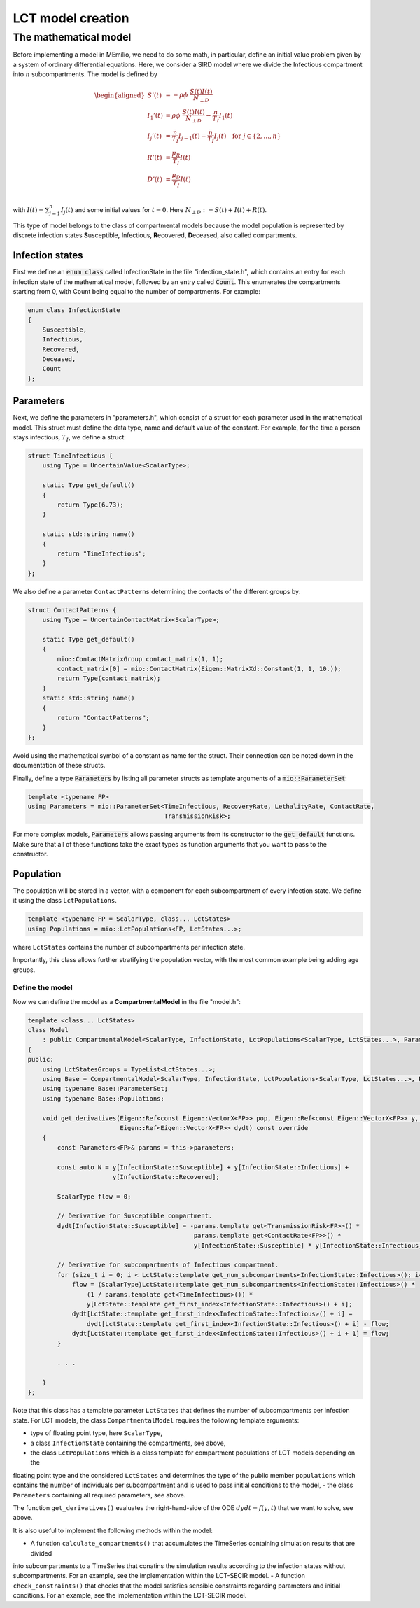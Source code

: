 LCT model creation
==================

The mathematical model
----------------------

Before implementing a model in MEmilio, we need to do some math, in particular, define an initial value problem
given by a system of ordinary differential equations. Here, we consider a SIRD model where we 
divide the Infectious compartment into :math:`n` subcompartments. The model is defined by

.. math::  

    \begin{aligned}
        S'(t) & = -\rho\phi\ \frac{S(t)I(t)}{N_{\perp D}} \\
        I_1'(t) & = \rho\phi\ \frac{S(t)I(t)}{N_{\perp D}} - \frac{n}{T_I}I_1(t) \\
        I_j'(t) & = \frac{n}{T_I}I_{j-1}(t) - \frac{n}{T_I}I_j(t) \quad \text{for } j\in\{2,\dots,n\}\\
        R'(t) & = \frac{\mu_R}{T_I}I(t) \\
        D'(t) & = \frac{\mu_D}{T_I}I(t) \\
    \end{aligned}

with :math:`I(t) = \sum_{j=1}^n I_j(t)` and some initial values for :math:`t=0`. Here :math:`N_{\perp D} := S(t) + I(t) + R(t)`.

This type of model belongs to the class of compartmental models because the model population is represented by discrete infection
states **S**\usceptible, **I**\nfectious, **R**\ecovered, **D**\eceased, also called compartments.

Infection states
~~~~~~~~~~~~~~~~

First we define an :code:`enum class` called InfectionState in the file "infection_state.h", which contains an entry
for each infection state of the mathematical model, followed by an entry called :code:`Count`. This enumerates the 
compartments starting from 0, with Count being equal to the number of compartments. For example:

.. code-block:: cpp

    enum class InfectionState
    {
        Susceptible,
        Infectious,
        Recovered,
        Deceased,
        Count
    };

Parameters
~~~~~~~~~~

Next, we define the parameters in "parameters.h", which consist of a struct for each parameter used in the mathematical
model. This struct must define the data type, name and default value of the constant. For example, for the time a
person stays infectious, :math:`T_I`, we define a struct:

.. code-block:: cpp

    struct TimeInfectious {
        using Type = UncertainValue<ScalarType>;

        static Type get_default()
        {
            return Type(6.73);
        }

        static std::string name()
        {
            return "TimeInfectious";
        }
    };


We also define a parameter ``ContactPatterns`` determining the contacts of the different groups by:

.. code-block:: cpp

    struct ContactPatterns {
        using Type = UncertainContactMatrix<ScalarType>;

        static Type get_default()
        {
            mio::ContactMatrixGroup contact_matrix(1, 1);
            contact_matrix[0] = mio::ContactMatrix(Eigen::MatrixXd::Constant(1, 1, 10.));
            return Type(contact_matrix);
        }
        static std::string name()
        {
            return "ContactPatterns";
        }
    }; 

Avoid using the mathematical symbol of a constant as name for the struct. Their connection can be noted down in the
documentation of these structs.

Finally, define a type :code:`Parameters` by listing all parameter structs as template arguments of a
:code:`mio::ParameterSet`:

.. code-block:: cpp

    template <typename FP>
    using Parameters = mio::ParameterSet<TimeInfectious, RecoveryRate, LethalityRate, ContactRate,
                                         TransmissionRisk>;

For more complex models, :code:`Parameters` allows passing arguments from its constructor to the :code:`get_default`
functions. Make sure that all of these functions take the exact types as function arguments that you want to pass to
the constructor.

Population
~~~~~~~~~~

The population will be stored in a vector, with a component for each subcompartment of every infection state. We define 
it using the class ``LctPopulations``.

.. code-block:: cpp

    template <typename FP = ScalarType, class... LctStates>
    using Populations = mio::LctPopulations<FP, LctStates...>;

where ``LctStates`` contains the number of subcompartments per infection state.

Importantly, this class allows further stratifying the population vector, with the most common
example being adding age groups.

Define the model
^^^^^^^^^^^^^^^^

Now we can define the model as a **CompartmentalModel** in the file "model.h":  

.. code-block:: cpp

    template <class... LctStates>
    class Model
        : public CompartmentalModel<ScalarType, InfectionState, LctPopulations<ScalarType, LctStates...>, Parameters>
    {
    public:
        using LctStatesGroups = TypeList<LctStates...>;
        using Base = CompartmentalModel<ScalarType, InfectionState, LctPopulations<ScalarType, LctStates...>, Parameters>;
        using typename Base::ParameterSet;
        using typename Base::Populations;

        void get_derivatives(Eigen::Ref<const Eigen::VectorX<FP>> pop, Eigen::Ref<const Eigen::VectorX<FP>> y, FP t,
                             Eigen::Ref<Eigen::VectorX<FP>> dydt) const override
        {
            const Parameters<FP>& params = this->parameters;

            const auto N = y[InfectionState::Susceptible] + y[InfectionState::Infectious] +
                           y[InfectionState::Recovered];

            ScalarType flow = 0;

            // Derivative for Susceptible compartment.
            dydt[InfectionState::Susceptible] = -params.template get<TransmissionRisk<FP>>() *
                                                 params.template get<ContactRate<FP>>() *
                                                 y[InfectionState::Susceptible] * y[InfectionState::Infectious] / N;

            // Derivative for subcompartments of Infectious compartment.
            for (size_t i = 0; i < LctState::template get_num_subcompartments<InfectionState::Infectious>(); i++) {
                flow = (ScalarType)LctState::template get_num_subcompartments<InfectionState::Infectious>() *
                    (1 / params.template get<TimeInfectious>()) *
                    y[LctState::template get_first_index<InfectionState::Infectious>() + i];
                dydt[LctState::template get_first_index<InfectionState::Infectious>() + i] =
                    dydt[LctState::template get_first_index<InfectionState::Infectious>() + i] - flow;
                dydt[LctState::template get_first_index<InfectionState::Infectious>() + i + 1] = flow;
            }

            . . .

        }
    };

Note that this class has a template parameter ``LctStates`` that defines the number of subcompartments per infection state. 
For LCT models, the class ``CompartmentalModel`` requires the following template arguments:
    
- type of floating point type, here ``ScalarType``,
- a class ``InfectionState`` containing the compartments, see above,
- the class ``LctPopulations`` which is a class template for compartment populations of LCT models depending on the 
floating point type and the considered ``LctStates`` and determines the type of the public member ``populations`` which contains 
the number of individuals per subcompartment and is used to pass initial conditions to the model,
- the class ``Parameters`` containing all required parameters, see above. 

The function ``get_derivatives()`` evaluates the right-hand-side of the ODE :math:`dydt = f(y, t)` that we want to solve, see above.

It is also useful to implement the following methods within the model:

- A function ``calculate_compartments()`` that accumulates the TimeSeries containing simulation results that are divided 
into subcompartments to a TimeSeries that conatins the simulation results according to the infection states without subcompartments. 
For an example, see the implementation within the LCT-SECIR model.
- A function ``check_constraints()`` that checks that the model satisfies sensible constraints regarding parameters and initial conditions. 
For an example, see the implementation within the LCT-SECIR model. 

.. dropdown:: :fa:`gears` Expert's settings

    To make the model more realistic, it is possible to stratify the population by sociodemographic dimensions auch as age groups. 
    For this, we can add a template parameter ``Group`` to the model and adapt the code accordingly. For an example, 
    see the implementation of the LCT-SECIR model.
